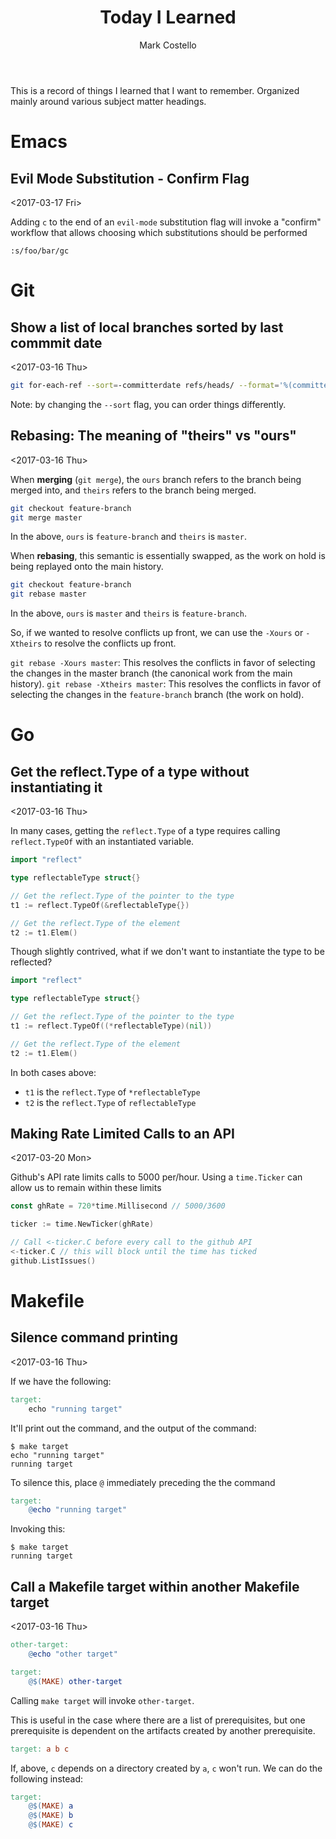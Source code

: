 #    -*- mode: org -*-
#+FILETAGS: TIL
#+TITLE: Today I Learned
#+AUTHOR: Mark Costello

This is a record of things I learned that I want to remember. Organized mainly around various subject matter headings.

* Emacs
** Evil Mode Substitution - Confirm Flag
<2017-03-17 Fri>

Adding ~c~ to the end of an ~evil-mode~ substitution flag will invoke a "confirm" workflow that allows choosing which substitutions should be performed

#+BEGIN_SRC
  :s/foo/bar/gc
#+END_SRC

* Git
** Show a list of local branches sorted by last commmit date
<2017-03-16 Thu>
#+BEGIN_SRC sh
  git for-each-ref --sort=-committerdate refs/heads/ --format='%(committerdate:short) %(authorname) %(refname:short)'
#+END_SRC
Note: by changing the ~--sort~ flag, you can order things differently.

** Rebasing: The meaning of "theirs" vs "ours"
<2017-03-16 Thu>

When *merging* (~git merge~), the ~ours~ branch refers to the branch being merged into, and ~theirs~ refers to the branch being merged.
#+BEGIN_SRC sh
  git checkout feature-branch
  git merge master
#+END_SRC
In the above, ~ours~ is ~feature-branch~ and ~theirs~ is ~master~.

When *rebasing*, this semantic is essentially swapped, as the work on hold is being replayed onto the main history.

#+BEGIN_SRC sh
  git checkout feature-branch
  git rebase master
#+END_SRC

In the above, ~ours~ is ~master~ and ~theirs~ is ~feature-branch~.

So, if we wanted to resolve conflicts up front, we can use the ~-Xours~ or ~-Xtheirs~ to resolve the conflicts up front.

~git rebase -Xours master~: This resolves the conflicts in favor of selecting the changes in the master branch (the canonical work from the main history).
~git rebase -Xtheirs master~: This resolves the conflicts in favor of selecting the changes in the ~feature-branch~ branch (the work on hold).

* Go
** Get the reflect.Type of a type without instantiating it
<2017-03-16 Thu>

In many cases, getting the ~reflect.Type~ of a type requires calling ~reflect.TypeOf~ with an instantiated variable.

#+BEGIN_SRC go
  import "reflect"

  type reflectableType struct{}

  // Get the reflect.Type of the pointer to the type
  t1 := reflect.TypeOf(&reflectableType{})

  // Get the reflect.Type of the element
  t2 := t1.Elem()
#+END_SRC

Though slightly contrived, what if we don't want to instantiate the type to be reflected?

#+BEGIN_SRC go
  import "reflect"

  type reflectableType struct{}

  // Get the reflect.Type of the pointer to the type
  t1 := reflect.TypeOf((*reflectableType)(nil))

  // Get the reflect.Type of the element
  t2 := t1.Elem()
#+END_SRC

In both cases above:

- ~t1~ is the ~reflect.Type~ of ~*reflectableType~
- ~t2~ is the ~reflect.Type~ of ~reflectableType~

** Making Rate Limited Calls to an API
<2017-03-20 Mon>

Github's API rate limits calls to 5000 per/hour. Using a ~time.Ticker~ can allow us to remain within these limits

#+BEGIN_SRC go
  const ghRate = 720*time.Millisecond // 5000/3600

  ticker := time.NewTicker(ghRate)

  // Call <-ticker.C before every call to the github API
  <-ticker.C // this will block until the time has ticked
  github.ListIssues()
#+END_SRC


* Makefile
** Silence command printing
<2017-03-16 Thu>

If we have the following:
#+BEGIN_SRC makefile
  target:
	  echo "running target"
#+END_SRC

It'll print out the command, and the output of the command:
#+BEGIN_SRC
$ make target
echo "running target"
running target
#+END_SRC

To silence this, place ~@~ immediately preceding the the command
#+BEGIN_SRC makefile
  target:
	  @echo "running target"
#+END_SRC
Invoking this:
#+BEGIN_SRC
$ make target
running target
#+END_SRC

** Call a Makefile target within another Makefile target
<2017-03-16 Thu>

#+BEGIN_SRC makefile
  other-target:
	  @echo "other target"

  target:
	  @$(MAKE) other-target
#+END_SRC
Calling ~make target~ will invoke ~other-target~.

This is useful in the case where there are a list of prerequisites, but one prerequisite is dependent on the artifacts created by another prerequisite.
#+BEGIN_SRC makefile
  target: a b c
#+END_SRC

If, above, ~c~ depends on a directory created by ~a~, ~c~ won't run. We can do the following instead:
#+BEGIN_SRC makefile
  target:
	  @$(MAKE) a
	  @$(MAKE) b
	  @$(MAKE) c
#+END_SRC
